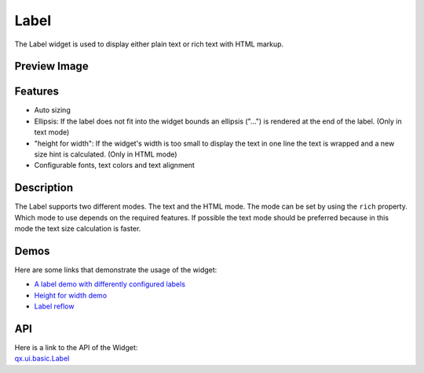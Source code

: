 .. _pages/widget/label#label:

Label
*****

The Label widget is used to display either plain text or rich text with HTML markup.

.. _pages/widget/label#preview_image:

Preview Image
-------------

|widget/label.jpg|

.. |widget/label.jpg| image:: /pages/widget/label.jpg

.. _pages/widget/label#features:

Features
--------
* Auto sizing
* Ellipsis: If the label does not fit into the widget bounds an ellipsis ("...") is rendered at the end of the label. (Only in text mode)
* "height for width": If the widget's width is too small to display the text in one line the text is wrapped and a new size hint is calculated. (Only in HTML mode)
* Configurable fonts, text colors and text alignment

.. _pages/widget/label#description:

Description
-----------

The Label supports two different modes. The text and the HTML mode. The mode can be set by using the ``rich`` property. Which mode to use depends on the required features. If possible the text mode should be preferred because in this mode the text size calculation is faster.

.. _pages/widget/label#demos:

Demos
-----
Here are some links that demonstrate the usage of the widget:

* `A label demo with differently configured labels <http://demo.qooxdoo.org/1.2.x/demobrowser/#widget~Label.html>`_
* `Height for width demo <http://demo.qooxdoo.org/1.2.x/demobrowser/#ui~HeightForWidth.html>`_
* `Label reflow <http://demo.qooxdoo.org/1.2.x/demobrowser/#ui~Label_Reflow.html>`_

.. _pages/widget/label#api:

API
---
| Here is a link to the API of the Widget:
| `qx.ui.basic.Label <http://demo.qooxdoo.org/1.2.x/apiviewer/index.html#qx.ui.basic.Label>`_

